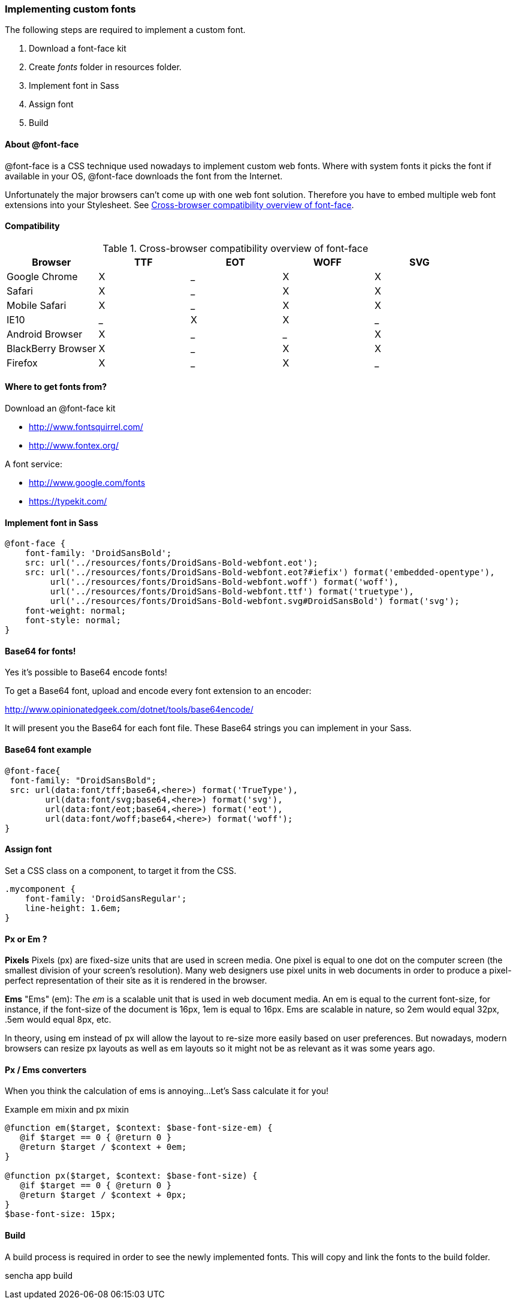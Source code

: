 === Implementing custom fonts
.The following steps are required to implement a custom font.

1. Download a font-face kit
2. Create _fonts_ folder in resources folder.
3. Implement font in Sass
4. Assign font
5. Build

==== About @font-face

+@font-face+ is a CSS technique used nowadays to implement custom
web fonts. Where with system fonts it picks the font if available in your OS, +@font-face+ downloads the font from the Internet.

Unfortunately the major browsers can't come up with one web font solution. Therefore you have to embed multiple web font extensions
into your Stylesheet. See <<styles_fontfaceoverview>>.

==== Compatibility

.Cross-browser compatibility overview of font-face
[[styles_fontfaceoverview]]
[options="header,footer"]
|======================================
|Browser             |TTF|EOT|WOFF|SVG
|Google Chrome       |X|_|X|X
|Safari              |X|_|X|X
|Mobile Safari       |X|_|X|X 
|IE10                |_|X|X|_
|Android Browser     |X|_|_|X
|BlackBerry Browser  |X|_|X|X
|Firefox             |X|_|X|_ 
|====================================== 

==== Where to get fonts from?
.Download an +@font-face+ kit
* http://www.fontsquirrel.com/
* http://www.fontex.org/

.A font service:
* http://www.google.com/fonts
* https://typekit.com/

==== Implement font in Sass

[source, javascript]
----
@font-face {
    font-family: 'DroidSansBold';
    src: url('../resources/fonts/DroidSans-Bold-webfont.eot');
    src: url('../resources/fonts/DroidSans-Bold-webfont.eot?#iefix') format('embedded-opentype'),
         url('../resources/fonts/DroidSans-Bold-webfont.woff') format('woff'),
         url('../resources/fonts/DroidSans-Bold-webfont.ttf') format('truetype'),
         url('../resources/fonts/DroidSans-Bold-webfont.svg#DroidSansBold') format('svg');
    font-weight: normal;
    font-style: normal;
}
----

==== Base64 for fonts!
Yes it's possible to Base64 encode fonts!

To get a Base64 font, upload and encode every font extension
to an encoder:

http://www.opinionatedgeek.com/dotnet/tools/base64encode/

It will present you the Base64 for each font file.
These Base64 strings you can implement in your Sass.

==== Base64 font example

[source, javascript]
----
@font-face{
 font-family: "DroidSansBold";
 src: url(data:font/tff;base64,<here>) format('TrueType'),
        url(data:font/svg;base64,<here>) format('svg'),
        url(data:font/eot;base64,<here>) format('eot'),
        url(data:font/woff;base64,<here>) format('woff');
}
----

==== Assign font

Set a CSS class on a component, to target it from the CSS.

[source, javascript]
----
.mycomponent {
    font-family: 'DroidSansRegular';
    line-height: 1.6em;
}
----

==== Px or Em ?

*Pixels*
Pixels (px) are fixed-size units that are used in screen media. One pixel is equal to one dot on the computer screen (the smallest division of your screen’s resolution). Many web designers use pixel units in web documents in order to produce a pixel-perfect representation of their site as it is rendered in the browser.

*Ems*
"Ems" (em): The _em_ is a scalable unit that is used in web document media. An em is equal to the current font-size, for instance, if the font-size of the document is 16px, 1em is equal to 16px. Ems are scalable in nature, so 2em would equal 32px, .5em would equal 8px, etc. 

In theory, using em instead of px will allow the layout to re-size more easily based on user preferences. But nowadays, modern browsers can resize px layouts as well as em layouts so it might not be as relevant as it was some years ago.

==== Px / Ems converters

When you think the calculation of ems is annoying...
Let's Sass calculate it for you!

.Example em mixin and px mixin
[source, javascript]
----
@function em($target, $context: $base-font-size-em) {
   @if $target == 0 { @return 0 }
   @return $target / $context + 0em;
}

@function px($target, $context: $base-font-size) {
   @if $target == 0 { @return 0 }
   @return $target / $context + 0px;
}
$base-font-size: 15px;
----

==== Build
A +build+ process is required in order to see the newly implemented fonts. This will copy and link the fonts to the build folder.

+sencha app build+
